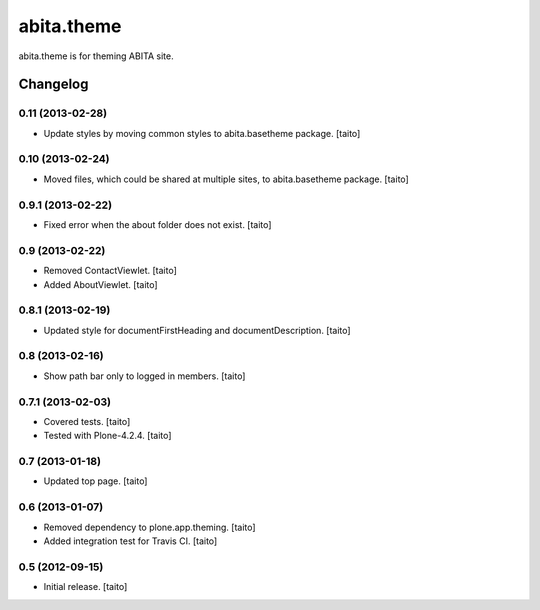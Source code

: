 ===========
abita.theme
===========

abita.theme is for theming ABITA site.

Changelog
---------

0.11 (2013-02-28)
=================

- Update styles by moving common styles to abita.basetheme package. [taito]

0.10 (2013-02-24)
=================

- Moved files, which could be shared at multiple sites, to abita.basetheme package. [taito]

0.9.1 (2013-02-22)
==================

- Fixed error when the about folder does not exist. [taito]

0.9 (2013-02-22)
================

- Removed ContactViewlet. [taito]
- Added AboutViewlet. [taito]

0.8.1 (2013-02-19)
==================

- Updated style for documentFirstHeading and documentDescription. [taito]

0.8 (2013-02-16)
================

- Show path bar only to logged in members. [taito]

0.7.1 (2013-02-03)
==================

- Covered tests. [taito]
- Tested with Plone-4.2.4. [taito]

0.7 (2013-01-18)
================

- Updated top page. [taito]

0.6 (2013-01-07)
================

- Removed dependency to plone.app.theming. [taito]
- Added integration test for Travis CI. [taito]

0.5 (2012-09-15)
================

- Initial release. [taito]
